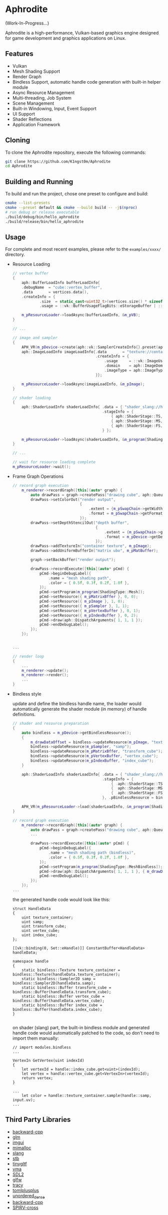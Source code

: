 * Aphrodite

(Work-In-Progress...)

  Aphrodite is a high-performance, Vulkan-based graphics engine designed for game development and graphics applications on Linux.

** Features

  - Vulkan
  - Mesh Shading Support
  - Render Graph
  - Bindless Support, automatic handle code generation with built-in helper module 
  - Async Resource Management
  - Multi-threading, Job System
  - Scene Management
  - Built-in Windowing, Input, Event Support
  - UI Support
  - Shader Reflections
  - Application Framework

** Cloning

  To clone the Aphrodite repository, execute the following commands:

  #+BEGIN_SRC bash
  git clone https://github.com/K1ngst0m/Aphrodite
  cd Aphrodite
  #+END_SRC

** Building and Running

  To build and run the project, chose one preset to configure and build:

  #+BEGIN_SRC bash
  cmake --list-presets
  cmake --preset default && cmake --build build -- -j$(nproc)
  # run debug or release executable
  ./build/debug/bin/hello_aphrodite
  ./build/release/bin/hello_aphrodite
  #+END_SRC

** Usage

  For complete and most recent examples, please refer to the ~examples/xxxx/~ directory.

  - Resource Loading

    #+BEGIN_SRC cpp
    // vertex buffer
    {
        aph::BufferLoadInfo bufferLoadInfo{
        .debugName  = "cube::vertex_buffer",
        .data       = vertices.data(),
        .createInfo = {
                .size  = static_cast<uint32_t>(vertices.size() * sizeof(vertices[0])),
                .usage = ::vk::BufferUsageFlagBits::eStorageBuffer | ::vk::BufferUsageFlagBits::eVertexBuffer}};

        m_pResourceLoader->loadAsync(bufferLoadInfo, &m_pVB);
    }

    // ...

    // image and sampler
    {
        APH_VR(m_pDevice->create(aph::vk::SamplerCreateInfo{}.preset(aph::SamplerPreset::LinearClamp), &m_pSampler));
        aph::ImageLoadInfo imageLoadInfo{.data       = "texture://container2.png",
                                         .createInfo = {
                                             .usage     = ::vk::ImageUsageFlagBits::eSampled,
                                             .domain    = aph::ImageDomain::Device,
                                             .imageType = aph::ImageType::e2D,
                                         }};

        m_pResourceLoader->loadAsync(imageLoadInfo, &m_pImage);
    }

    // shader loading
    {
        aph::ShaderLoadInfo shaderLoadInfo{ .data = { "shader_slang://hello_mesh.slang" },
                                            .stageInfo = {
                                                { aph::ShaderStage::TS, "taskMain" },
                                                { aph::ShaderStage::MS, "meshMain" },
                                                { aph::ShaderStage::FS, "fragMain" },
                                            } };

        m_pResourceLoader->loadAsync(shaderLoadInfo, &m_program[ShadingType::Mesh];
    }

    // ...

    // wait for resource loading complete
    m_pResourceLoader->wait();
    #+END_SRC

  - Frame Graph Operations

    #+BEGIN_SRC cpp
    // record graph execution
        m_renderer->recordGraph([this](auto* graph) {
            auto drawPass = graph->createPass("drawing cube", aph::QueueType::Graphics);
            drawPass->setColorOut("render output",
                                  {
                                      .extent = {m_pSwapChain->getWidth(), m_pSwapChain->getHeight(), 1},
                                      .format = m_pSwapChain->getFormat(),
                                  });
            drawPass->setDepthStencilOut("depth buffer",
                                         {
                                             .extent = {m_pSwapChain->getWidth(), m_pSwapChain->getHeight(), 1},
                                             .format = m_pDevice->getDepthFormat(),
                                         });
            drawPass->addTextureIn("container texture", m_pImage);
            drawPass->addUniformBufferIn("matrix ubo", m_pMatBuffer);

            graph->setBackBuffer("render output");

            drawPass->recordExecute([this](auto* pCmd) {
                pCmd->beginDebugLabel({
                    .name = "mesh shading path",
                    .color = { 0.5f, 0.3f, 0.2f, 1.0f },
                });
                pCmd->setProgram(m_program[ShadingType::Mesh]);
                pCmd->setResource({ m_pMatrixBffer }, 0, 0);
                pCmd->setResource({ m_pImage }, 1, 0);
                pCmd->setResource({ m_pSampler }, 1, 1);
                pCmd->setResource({ m_pVertexBuffer }, 0, 1);
                pCmd->setResource({ m_pIndexBuffer }, 0, 2);
                pCmd->draw(aph::DispatchArguments{ 1, 1, 1 });
                pCmd->endDebugLabel();
            });
        });


    ...

    // render loop
    {
        ...
        m_renderer->update();
        m_renderer->render();
        ...
    }
    #+END_SRC

  - Bindless style

    update and define the bindless handle name, the loader would automatically generate the shader module (in memory) of handle definitions.

    #+BEGIN_SRC cpp
    // shader and resource preparation
    {
        auto bindless = m_pDevice->getBindlessResource();
        {
            m_drawDataOffset = bindless->updateResource(m_pImage, "texture_container");
            bindless->updateResource(m_pSampler, "samp");
            bindless->updateResource(m_pMatrixBffer, "transform_cube");
            bindless->updateResource(m_pVertexBuffer, "vertex_cube");
            bindless->updateResource(m_pIndexBuffer, "index_cube");
        }

        aph::ShaderLoadInfo shaderLoadInfo{ .data = { "shader_slang://hello_mesh_bindless.slang" },
                                            .stageInfo = {
                                                {  aph::ShaderStage::TS,  "taskMain" },
                                                {  aph::ShaderStage::MS,  "meshMain" },
                                                {  aph::ShaderStage::FS,  "fragMain" },
                                            }, .pBindlessResource = bindless};

        APH_VR(m_pResourceLoader->load(shaderLoadInfo, &m_program[ShadingType::MeshBindless]));
    }

    // record graph execution
        m_renderer->recordGraph([this](auto* graph) {
            auto drawPass = graph->createPass("drawing cube", aph::QueueType::Graphics);
            ...
  
            drawPass->recordExecute([this](auto* pCmd) {
                pCmd->beginDebugLabel({
                    .name = "mesh shading path (bindless)",
                    .color = { 0.5f, 0.3f, 0.2f, 1.0f },
                });
                pCmd->setProgram(m_program[ShadingType::MeshBindless]);
                pCmd->draw(aph::DispatchArguments{ 1, 1, 1 }, { m_drawDataOffset });
                pCmd->endDebugLabel();
            });
        });
    ...
    #+END_SRC

    the generated handle code would look like this:
    #+BEGIN_SRC hlsl
    struct HandleData
    {
        uint texture_container;
        uint samp;
        uint transform_cube;
        uint vertex_cube;
        uint index_cube;
    };
    
    [[vk::binding(0, Set::eHandle)]] ConstantBuffer<HandleData> handleData;
    
    namespace handle
    {
        static bindless::Texture texture_container = bindless::Texture(handleData.texture_container);
        static bindless::Sampler2D samp = bindless::Sampler2D(handleData.samp);
        static bindless::Buffer transform_cube = bindless::Buffer(handleData.transform_cube);
        static bindless::Buffer vertex_cube = bindless::Buffer(handleData.vertex_cube);
        static bindless::Buffer index_cube = bindless::Buffer(handleData.index_cube);
    }

    #+END_SRC

    on shader (slang) part, the built-in bindless module and generated handle code would automatically patched to the code, so don't need to import them manually:
    #+BEGIN_SRC hlsl
    // import modules.bindless
    ...

    VertexIn GetVertex(uint indexId)
    {
        let vertexId = handle::index_cube.get<uint>(indexId);
        let vertex = handle::vertex_cube.get<VertexIn>(vertexId);
        return vertex;
    }

    ...
        let color = handle::texture_container.sample(handle::samp, input.uv);
    ...
    #+END_SRC


** Third Party Libraries

- [[https://github.com/bombela/backward-cpp][backward-cpp]]
- [[https://github.com/g-truc/glm][glm]]
- [[https://github.com/ocornut/imgui][imgui]]
- [[https://github.com/microsoft/mimalloc][mimalloc]]
- [[https://github.com/shader-slang/slang][slang]]
- [[https://github.com/nothings/stb][stb]]
- [[https://github.com/syoyo/tinygltf][tinygltf]]
- [[https://github.com/GPUOpen-LibrariesAndSDKs/VulkanMemoryAllocator][vma]]
- [[https://github.com/libsdl-org/SDL][SDL2]]
- [[https://github.com/glfw/glfw][glfw]]
- [[https://github.com/wolfpld/tracy][tracy]]
- [[https://github.com/marzer/tomlplusplus][tomlplusplus]]
- [[https://github.com/martinus/unordered_dense][unordered_dense]]
- [[https://github.com/bombela/backward-cpp][backward-cpp]]
- [[https://github.com/KhronosGroup/SPIRV-Cross][SPIRV-cross]]

